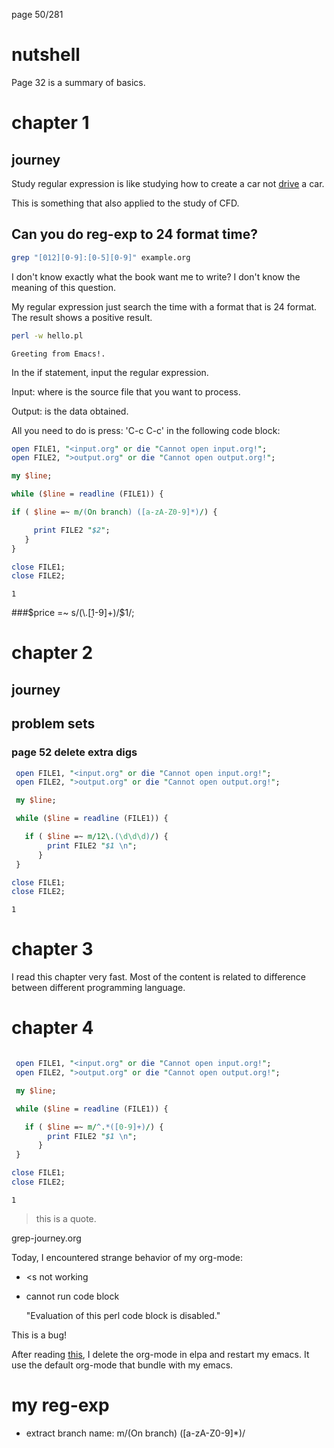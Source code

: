 page 50/281
* nutshell

  Page 32 is a summary of basics.

* chapter 1
** journey

   Study regular expression is like studying how to create a car not
   _drive_ a car.

   This is something that also applied to the study of CFD.

** Can you do reg-exp to 24 format time?

   #+BEGIN_SRC sh
     grep "[012][0-9]:[0-5][0-9]" example.org
   #+END_SRC

   #+RESULTS:

   I don't know exactly what the book want me to write? I don't know
   the meaning of this question.

   My regular expression just search the time with a format that is 24
   format. The result shows a positive result.


   #+BEGIN_SRC sh
     perl -w hello.pl
   #+END_SRC

   #+RESULTS:
   : Greeting from Emacs!.


   In the if statement, input the regular expression.

   Input: where is the source file that you want to process.

   Output: is the data obtained.

   All you need to do is press: 'C-c C-c' in the following code block:

   #+BEGIN_SRC perl
     open FILE1, "<input.org" or die "Cannot open input.org!";
     open FILE2, ">output.org" or die "Cannot open output.org!";

     my $line;

     while ($line = readline (FILE1)) {

     if ( $line =~ m/(On branch) ([a-zA-Z0-9]*)/) {

          print FILE2 "$2";
        }
     }

     close FILE1;
     close FILE2;

   #+END_SRC

   #+RESULTS:
   : 1

   
   ###$price =~ s/(\.\d\d[1-9]+)\d*/$1/;

* chapter 2
** journey
** problem sets
*** page 52 delete extra digs
    
    #+BEGIN_SRC perl
      open FILE1, "<input.org" or die "Cannot open input.org!";
      open FILE2, ">output.org" or die "Cannot open output.org!";

      my $line;

      while ($line = readline (FILE1)) {

        if ( $line =~ m/12\.(\d\d\d)/) {
             print FILE2 "$1 \n";
           }
      }

     close FILE1;
     close FILE2;

   #+END_SRC

   #+RESULTS:
   : 1

* chapter 3

  I read this chapter very fast. Most of the content is related to
  difference between different programming language.

* chapter 4
  
   #+NAME: test
   #+begin_src perl

      open FILE1, "<input.org" or die "Cannot open input.org!";
      open FILE2, ">output.org" or die "Cannot open output.org!";

      my $line;

      while ($line = readline (FILE1)) {

        if ( $line =~ m/^.*([0-9]+)/) {
             print FILE2 "$1 \n";
           }
      }

     close FILE1;
     close FILE2;
     #+end_src

   #+RESULTS: test
   : 1

    #+RESULTS:


    #+begin_quote
    this is a quote.
    #+end_quote

    grep-journey.org

    #+CALL: grep-journey.org:test()

    Today, I encountered strange behavior of my org-mode:

    - <s not working
    - cannot run code block 

      "Evaluation of this perl code block is disabled."

    This is a bug!

    After reading [[https://emacs.stackexchange.com/questions/28441/org-mode-9-unable-to-eval-code-blocks][this]], I delete the org-mode in elpa and restart my
    emacs. It use the default org-mode that bundle with my emacs.

* my reg-exp
  
  - extract branch name: m/(On branch) ([a-zA-Z0-9]*)/
